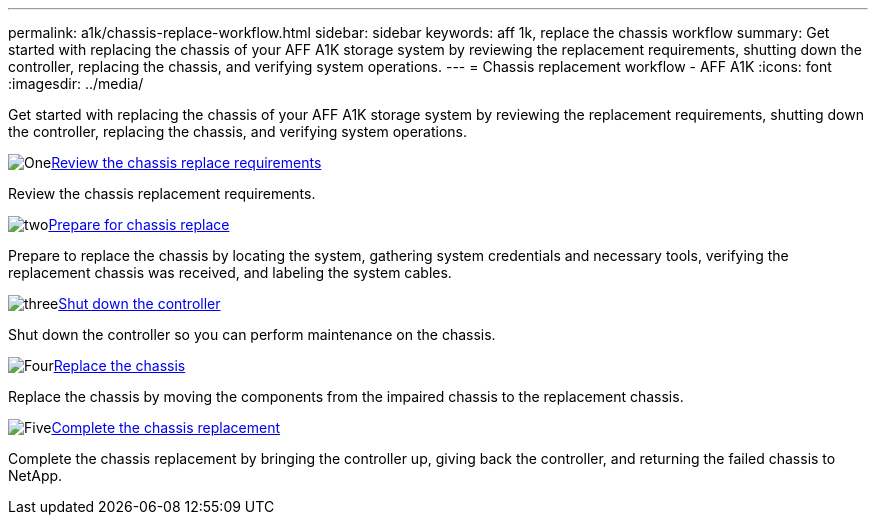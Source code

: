 ---
permalink: a1k/chassis-replace-workflow.html
sidebar: sidebar
keywords: aff 1k, replace the chassis workflow
summary: Get started with replacing the chassis of your AFF A1K storage system by reviewing the replacement requirements, shutting down the controller, replacing the chassis, and verifying system operations.
---
= Chassis replacement workflow - AFF A1K
:icons: font
:imagesdir: ../media/

[.lead]
Get started with replacing the chassis of your AFF A1K storage system by reviewing the replacement requirements, shutting down the controller, replacing the chassis, and verifying system operations. 

.image:https://raw.githubusercontent.com/NetAppDocs/common/main/media/number-1.png[One]link:chassis-replace-requirements.html[Review the chassis replace requirements]
[role="quick-margin-para"]
Review the chassis replacement requirements.

.image:https://raw.githubusercontent.com/NetAppDocs/common/main/media/number-2.png[two]link:chassis-replace-prepare.html[Prepare for chassis replace]
[role="quick-margin-para"]
Prepare to replace the chassis by locating the system, gathering system credentials and necessary tools, verifying the replacement chassis was received, and labeling the system cables.

.image:https://raw.githubusercontent.com/NetAppDocs/common/main/media/number-3.png[three]link:chassis-replace-shutdown.html[Shut down the controller]
[role="quick-margin-para"]
Shut down the controller so you can perform maintenance on the chassis.

.image:https://raw.githubusercontent.com/NetAppDocs/common/main/media/number-4.png[Four]link:chassis-replace-move-hardware.html[Replace the chassis]
[role="quick-margin-para"]
Replace the chassis by moving the components from the impaired chassis to the replacement chassis.

.image:https://raw.githubusercontent.com/NetAppDocs/common/main/media/number-5.png[Five]link:chassis-replace-complete-system-restore-rma.html[Complete the chassis replacement]
[role="quick-margin-para"]
Complete the chassis replacement by bringing the controller up, giving back the controller, and returning the failed chassis to NetApp.

